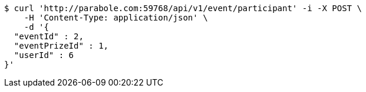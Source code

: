 [source,bash]
----
$ curl 'http://parabole.com:59768/api/v1/event/participant' -i -X POST \
    -H 'Content-Type: application/json' \
    -d '{
  "eventId" : 2,
  "eventPrizeId" : 1,
  "userId" : 6
}'
----